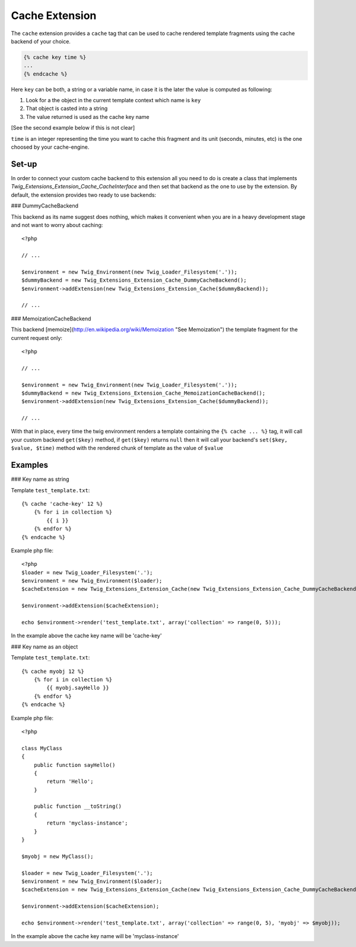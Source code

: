 Cache Extension
===============

The ``cache`` extension provides a ``cache`` tag that can be used to cache
rendered template fragments using the cache backend of your choice.

.. code-block:: jinja

    {% cache key time %}
    ...
    {% endcache %}


Here ``key`` can be both, a string or a variable name, in case it is the
later the value is computed as following:

1. Look for a the object in the current template context which name is
   ``key``
2. That object is casted into a string
3. The value returned is used as the cache key name

[See the second example below if this is not clear]

``time`` is an integer representing the time you want to cache this
fragment and its unit (seconds, minutes, etc) is the one choosed by your
cache-engine.

Set-up
------

In order to connect your custom cache backend to this extension all you
need to do is create a class that implements
`Twig_Extensions_Extension_Cache_CacheInterface` and then set that backend
as the one to use by the extension. By default, the extension provides two
ready to use backends:

### DummyCacheBackend

This backend as its name suggest does nothing, which makes it convenient
when you are in a heavy development stage and not want to worry about
caching::

    <?php

    // ...

    $environment = new Twig_Environment(new Twig_Loader_Filesystem('.'));
    $dummyBackend = new Twig_Extensions_Extension_Cache_DummyCacheBackend();
    $environment->addExtension(new Twig_Extensions_Extension_Cache($dummyBackend));

    // ...


### MemoizationCacheBackend

This backend [memoize](http://en.wikipedia.org/wiki/Memoization "See Memoization")
the template fragment for the current request only::

    <?php

    // ...

    $environment = new Twig_Environment(new Twig_Loader_Filesystem('.'));
    $dummyBackend = new Twig_Extensions_Extension_Cache_MemoizationCacheBackend();
    $environment->addExtension(new Twig_Extensions_Extension_Cache($dummyBackend));

    // ...


With that in place, every time the twig environment renders a template containing
the ``{% cache ... %}`` tag, it will call your custom backend ``get($key)`` method,
if ``get($key)`` returns ``null`` then it will call your backend's ``set($key, $value, $time)``
method with the rendered chunk of template as the value of ``$value`` 


Examples
--------

### Key name as string

Template ``test_template.txt``::

    {% cache 'cache-key' 12 %}
        {% for i in collection %}
            {{ i }}
        {% endfor %}
    {% endcache %}


Example php file::

    <?php
    $loader = new Twig_Loader_Filesystem('.');
    $environment = new Twig_Environment($loader);
    $cacheExtension = new Twig_Extensions_Extension_Cache(new Twig_Extensions_Extension_Cache_DummyCacheBackend());

    $environment->addExtension($cacheExtension);

    echo $environment->render('test_template.txt', array('collection' => range(0, 5)));

In the example above the cache key name will be 'cache-key'

### Key name as an object

Template ``test_template.txt``::

    {% cache myobj 12 %}
        {% for i in collection %}
            {{ myobj.sayHello }}
        {% endfor %}
    {% endcache %}


Example php file::

    <?php

    class MyClass
    {
        public function sayHello()
        {
            return 'Hello';
        }

        public function __toString()
        {
            return 'myclass-instance';
        }
    }

    $myobj = new MyClass();

    $loader = new Twig_Loader_Filesystem('.');
    $environment = new Twig_Environment($loader);
    $cacheExtension = new Twig_Extensions_Extension_Cache(new Twig_Extensions_Extension_Cache_DummyCacheBackend());

    $environment->addExtension($cacheExtension);

    echo $environment->render('test_template.txt', array('collection' => range(0, 5), 'myobj' => $myobj));

In the example above the cache key name will be 'myclass-instance'

